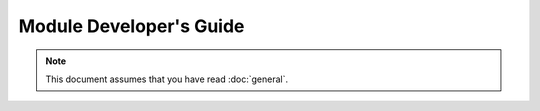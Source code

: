 Module Developer's Guide
========================

.. note::
   This document assumes that you have read :doc:`general`.
